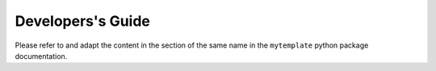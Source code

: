 Developers's Guide
==================

Please refer to and adapt the content in the section of the same name in the
``mytemplate`` python package documentation.
